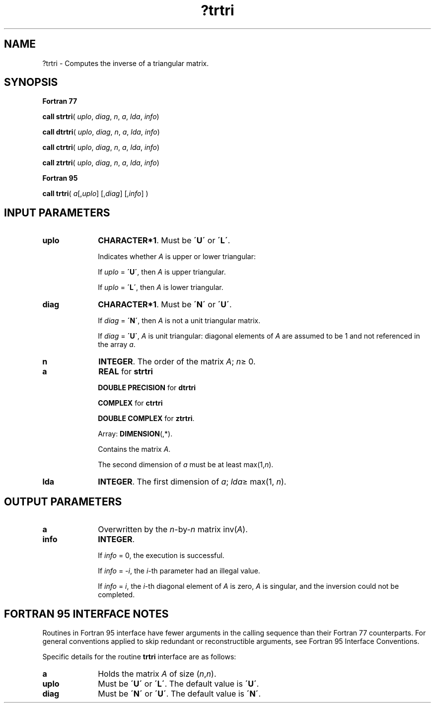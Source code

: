 .\" Copyright (c) 2002 \- 2008 Intel Corporation
.\" All rights reserved.
.\"
.TH ?trtri 3 "Intel Corporation" "Copyright(C) 2002 \- 2008" "Intel(R) Math Kernel Library"
.SH NAME
?trtri \- Computes the inverse of a triangular matrix.
.SH SYNOPSIS
.PP
.B Fortran 77
.PP
\fBcall strtri\fR( \fIuplo\fR, \fIdiag\fR, \fIn\fR, \fIa\fR, \fIlda\fR, \fIinfo\fR)
.PP
\fBcall dtrtri\fR( \fIuplo\fR, \fIdiag\fR, \fIn\fR, \fIa\fR, \fIlda\fR, \fIinfo\fR)
.PP
\fBcall ctrtri\fR( \fIuplo\fR, \fIdiag\fR, \fIn\fR, \fIa\fR, \fIlda\fR, \fIinfo\fR)
.PP
\fBcall ztrtri\fR( \fIuplo\fR, \fIdiag\fR, \fIn\fR, \fIa\fR, \fIlda\fR, \fIinfo\fR)
.PP
.B Fortran 95
.PP
\fBcall trtri\fR( \fIa\fR[,\fIuplo\fR] [,\fIdiag\fR] [,\fIinfo\fR] )
.SH INPUT PARAMETERS

.TP 10
\fBuplo\fR
.NL
\fBCHARACTER*1\fR.  Must be \fB\'U\'\fR or \fB\'L\'\fR.
.IP
Indicates whether \fIA\fR is upper or lower triangular: 
.IP
If \fIuplo\fR = \fB\'U\'\fR, then \fIA\fR is upper triangular. 
.IP
If \fIuplo\fR = \fB\'L\'\fR, then \fIA\fR is lower triangular.
.TP 10
\fBdiag\fR
.NL
\fBCHARACTER*1\fR.  Must be \fB\'N\'\fR or \fB\'U\'\fR.
.IP
If \fIdiag\fR = \fB\'N\'\fR, then \fIA\fR is not a unit triangular matrix.
.IP
If \fIdiag\fR = \fB\'U\'\fR, \fIA\fR is unit triangular: diagonal elements of \fIA\fR are assumed to be 1 and not referenced in the array \fIa\fR.
.TP 10
\fBn\fR
.NL
\fBINTEGER\fR. The order of the matrix \fIA\fR; \fIn\fR\(>= 0.
.TP 10
\fBa\fR
.NL
\fBREAL\fR for \fBstrtri\fR
.IP
\fBDOUBLE PRECISION\fR for \fBdtrtri\fR
.IP
\fBCOMPLEX\fR for \fBctrtri\fR
.IP
\fBDOUBLE COMPLEX\fR for \fBztrtri\fR.
.IP
Array: \fBDIMENSION\fR(\fI\fR,*).
.IP
Contains the matrix \fIA\fR. 
.IP
The second dimension of \fIa\fR must be at least max(1,\fIn\fR).
.TP 10
\fBlda\fR
.NL
\fBINTEGER\fR.  The first dimension of \fIa\fR; \fIlda\fR\(>= max(1, \fIn\fR).
.SH OUTPUT PARAMETERS

.TP 10
\fBa\fR
.NL
Overwritten by the \fIn\fR-by-\fIn\fR matrix inv(\fIA\fR).
.TP 10
\fBinfo\fR
.NL
\fBINTEGER\fR. 
.IP
If \fIinfo\fR = 0, the execution is successful. 
.IP
If \fIinfo\fR = \fI-i\fR, the \fIi\fR-th parameter had an illegal value.
.IP
If \fIinfo\fR = \fIi\fR, the \fIi\fR-th diagonal element of \fIA\fR is zero, \fIA\fR is singular, and the inversion could not be completed.
.SH FORTRAN 95 INTERFACE NOTES
.PP
.PP
Routines in Fortran 95 interface have fewer arguments in the calling sequence than their Fortran 77  counterparts. For general conventions applied to skip redundant or reconstructible arguments, see Fortran 95  Interface Conventions.
.PP
Specific details for the routine \fBtrtri\fR interface are as follows:
.TP 10
\fBa\fR
.NL
Holds the matrix \fIA\fR of size (\fIn\fR,\fIn\fR).
.TP 10
\fBuplo\fR
.NL
Must be \fB\'U\'\fR or \fB\'L\'\fR. The default value is \fB\'U\'\fR.
.TP 10
\fBdiag\fR
.NL
Must be \fB\'N\'\fR or \fB\'U\'\fR. The default value is \fB\'N\'\fR.
